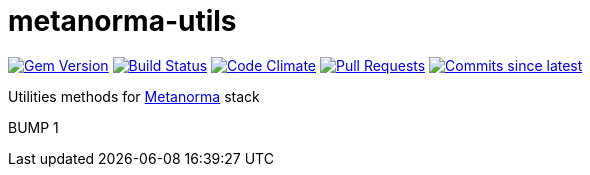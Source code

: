 # metanorma-utils

image:https://img.shields.io/gem/v/metanorma-utils.svg["Gem Version", link="https://rubygems.org/gems/metanorma-utils"]
image:https://github.com/metanorma/metanorma-utils/workflows/rake/badge.svg["Build Status", link="https://github.com/metanorma/metanorma-utils/actions?workflow=rake"]
image:https://codeclimate.com/github/metanorma/metanorma-utils/badges/gpa.svg["Code Climate", link="https://codeclimate.com/github/metanorma/metanorma-utils"]
image:https://img.shields.io/github/issues-pr-raw/metanorma/metanorma-utils.svg["Pull Requests", link="https://github.com/metanorma/metanorma-utils/pulls"]
image:https://img.shields.io/github/commits-since/metanorma/metanorma-utils/latest.svg["Commits since latest",link="https://github.com/metanorma/metanorma-utils/releases"]

Utilities methods for http://metanorma.com[Metanorma] stack

BUMP 1
